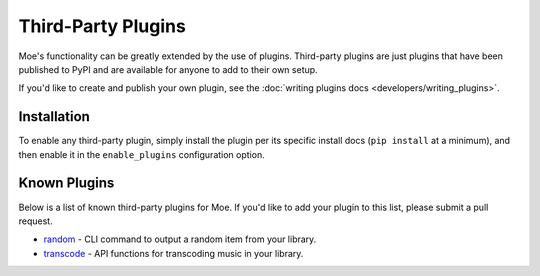 ###################
Third-Party Plugins
###################
Moe's functionality can be greatly extended by the use of plugins. Third-party plugins are just plugins that have been published to PyPI and are available for anyone to add to their own setup.

If you'd like to create and publish your own plugin, see the :doc:`writing plugins docs <developers/writing_plugins>`.

Installation
============
To enable any third-party plugin, simply install the plugin per its specific install docs (``pip install`` at a minimum), and then enable it in the ``enable_plugins`` configuration option.

Known Plugins
=============
Below is a list of known third-party plugins for Moe. If you'd like to add your plugin to this list, please submit a pull request.

* `random <https://github.com/MoeMusic/moe_random>`_ - CLI command to output a random item from your library.
* `transcode <https://moe-transcode.readthedocs.io/en/latest/>`_ - API functions for transcoding music in your library.
